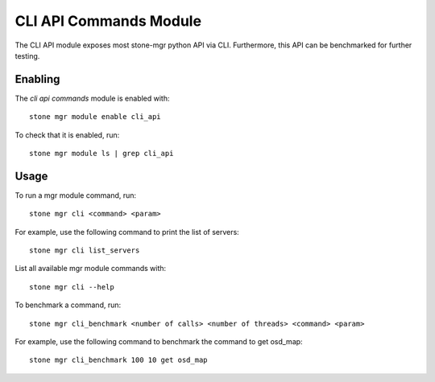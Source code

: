 CLI API Commands Module
=======================

The CLI API module exposes most stone-mgr python API via CLI. Furthermore, this API can be
benchmarked for further testing.

Enabling
--------

The *cli api commands* module is enabled with::

  stone mgr module enable cli_api

To check that it is enabled, run::

  stone mgr module ls | grep cli_api

Usage
--------

To run a mgr module command, run::

  stone mgr cli <command> <param>

For example, use the following command to print the list of servers::

  stone mgr cli list_servers

List all available mgr module commands with::

  stone mgr cli --help

To benchmark a command, run::

  stone mgr cli_benchmark <number of calls> <number of threads> <command> <param>

For example, use the following command to benchmark the command to get osd_map::

  stone mgr cli_benchmark 100 10 get osd_map
